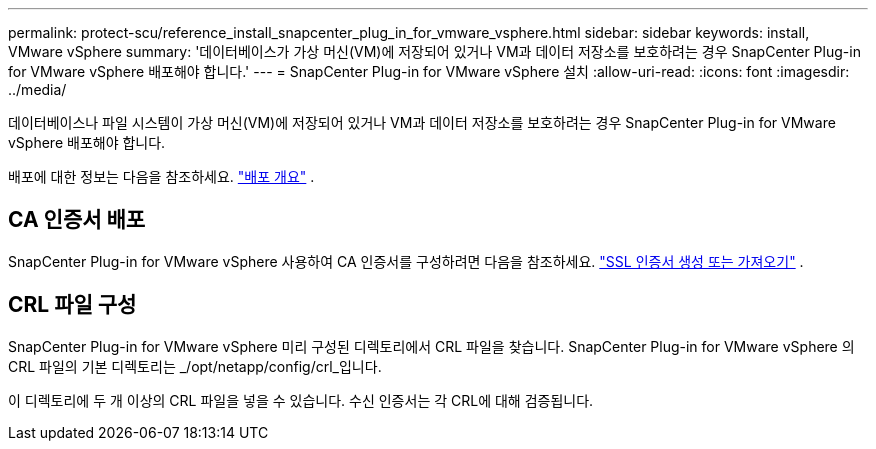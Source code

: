 ---
permalink: protect-scu/reference_install_snapcenter_plug_in_for_vmware_vsphere.html 
sidebar: sidebar 
keywords: install, VMware vSphere 
summary: '데이터베이스가 가상 머신(VM)에 저장되어 있거나 VM과 데이터 저장소를 보호하려는 경우 SnapCenter Plug-in for VMware vSphere 배포해야 합니다.' 
---
= SnapCenter Plug-in for VMware vSphere 설치
:allow-uri-read: 
:icons: font
:imagesdir: ../media/


[role="lead"]
데이터베이스나 파일 시스템이 가상 머신(VM)에 저장되어 있거나 VM과 데이터 저장소를 보호하려는 경우 SnapCenter Plug-in for VMware vSphere 배포해야 합니다.

배포에 대한 정보는 다음을 참조하세요. https://docs.netapp.com/us-en/sc-plugin-vmware-vsphere/scpivs44_get_started_overview.html["배포 개요"^] .



== CA 인증서 배포

SnapCenter Plug-in for VMware vSphere 사용하여 CA 인증서를 구성하려면 다음을 참조하세요. https://kb.netapp.com/Advice_and_Troubleshooting/Data_Protection_and_Security/SnapCenter/How_to_create_and_or_import_an_SSL_certificate_to_SnapCenter_Plug-in_for_VMware_vSphere_(SCV)["SSL 인증서 생성 또는 가져오기"^] .



== CRL 파일 구성

SnapCenter Plug-in for VMware vSphere 미리 구성된 디렉토리에서 CRL 파일을 찾습니다.  SnapCenter Plug-in for VMware vSphere 의 CRL 파일의 기본 디렉토리는 _/opt/netapp/config/crl_입니다.

이 디렉토리에 두 개 이상의 CRL 파일을 넣을 수 있습니다.  수신 인증서는 각 CRL에 대해 검증됩니다.
